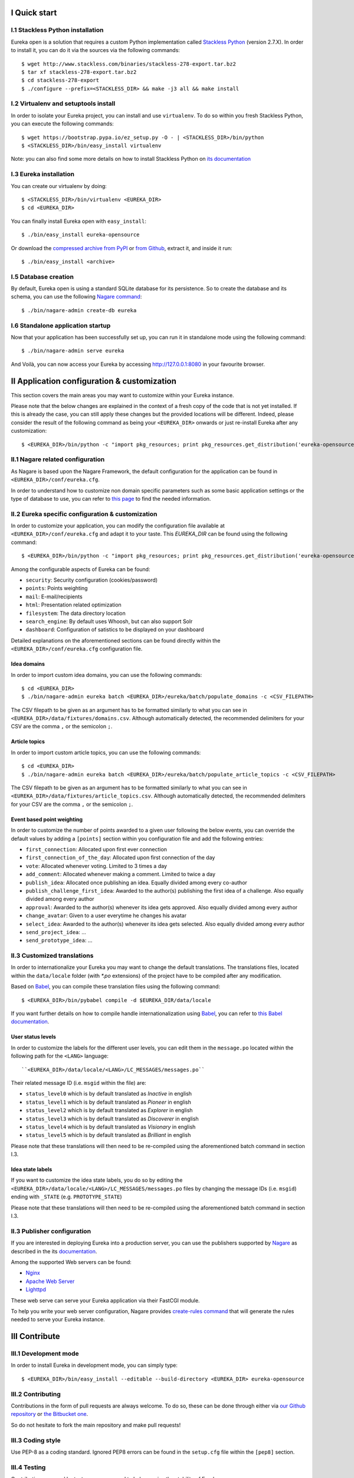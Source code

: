 I Quick start
=============

I.1 Stackless Python installation
---------------------------------

Eureka open is a solution that requires a custom Python implementation called `Stackless Python`_ (version 2.7.X). In order to install it, you can do it via the sources via the following commands::

    $ wget http://www.stackless.com/binaries/stackless-278-export.tar.bz2
    $ tar xf stackless-278-export.tar.bz2
    $ cd stackless-278-export
    $ ./configure --prefix=<STACKLESS_DIR> && make -j3 all && make install

.. _Stackless Python: http://www.stackless.com

I.2 Virtualenv and setuptools install
-------------------------------------

In order to isolate your Eureka project, you can install and use ``virtualenv``. To do so within you fresh Stackless Python, you can execute the following commands::

    $ wget https://bootstrap.pypa.io/ez_setup.py -O - | <STACKLESS_DIR>/bin/python
    $ <STACKLESS_DIR>/bin/easy_install virtualenv

Note: you can also find some more details on how to install Stackless Python on `its documentation`_

.. _its documentation: http://www.stackless.com/wiki

I.3 Eureka installation
-----------------------

You can create our virtualenv by doing::

    $ <STACKLESS_DIR>/bin/virtualenv <EUREKA_DIR>
    $ cd <EUREKA_DIR>

You can finally install Eureka open with ``easy_install``::

    $ ./bin/easy_install eureka-opensource

Or download the `compressed archive from PyPI`_ or `from Github`_, extract it, and inside it
run::

    $ ./bin/easy_install <archive>

.. _compressed archive from PyPI: https://pypi.python.org/pypi/eureka-opensource
.. _from Github: https://github.com/solocalgroup/eureka-opensource

I.5 Database creation
---------------------

By default, Eureka open is using a standard SQLite database for its persistence. So to create the database and its schema, you can use the following `Nagare command`_::

    $ ./bin/nagare-admin create-db eureka

.. _Nagare command: http://www.nagare.org/trac/wiki/NagareAdmin

I.6 Standalone application startup
----------------------------------

Now that your application has been successfully set up, you can run it in standalone mode using the following command::

    $ ./bin/nagare-admin serve eureka

And Voilà, you can now access your Eureka by accessing http://127.0.0.1:8080 in your favourite browser.

II Application configuration & customization
============================================

This section covers the main areas you may want to customize within your Eureka instance.

Please note that the below changes are explained in the context of a fresh copy of the code that is not yet installed. If this is already the case, you can still apply these changes but the provided locations will be different. Indeed, please consider the result of the following command as being your ``<EUREKA_DIR>`` onwards or just re-install Eureka after any customization::

    $ <EUREKA_DIR>/bin/python -c "import pkg_resources; print pkg_resources.get_distribution('eureka-opensource').location"

II.1 Nagare related configuration
---------------------------------

As Nagare is based upon the Nagare Framework, the default configuration for the application can be found in ``<EUREKA_DIR>/conf/eureka.cfg``.

In order to understand how to customize non domain specific parameters such as some basic application settings or the type of database to use, you can refer to `this page`_ to find the needed information.

.. _this page: http://www.nagare.org/trac/wiki/ApplicationConfiguration

II.2 Eureka specific configuration & customization
--------------------------------------------------

In order to customize your application, you can modify the configuration file available at ``<EUREKA_DIR>/conf/eureka.cfg`` and adapt it to your taste.
This `EUREKA_DIR` can be found using the following command::

    $ <EUREKA_DIR>/bin/python -c "import pkg_resources; print pkg_resources.get_distribution('eureka-opensource').location"

Among the configurable aspects of Eureka can be found:

* ``security``: Security configuration (cookies/password)
* ``points``: Points weighting
* ``mail``: E-mail/recipients
* ``html``: Presentation related optimization
* ``filesystem``: The data directory location
* ``search_engine``: By default uses Whoosh, but can also support Solr
* ``dashboard``: Configuration of satistics to be displayed on your dashboard

Detailed explanations on the aforementioned sections can be found directly within the ``<EUREKA_DIR>/conf/eureka.cfg`` configuration file.

Idea domains
^^^^^^^^^^^^

In order to import custom idea domains, you can use the following commands::

    $ cd <EUREKA_DIR>
    $ ./bin/nagare-admin eureka batch <EUREKA_DIR>/eureka/batch/populate_domains -c <CSV_FILEPATH>

The CSV filepath to be given as an argument has to be formatted similarly to what you can see in ``<EUREKA_DIR>/data/fixtures/domains.csv``. Although automatically detected, the recommended delimiters for your CSV are the comma ``,`` or the semicolon ``;``.

Article topics
^^^^^^^^^^^^^^

In order to import custom article topics, you can use the following commands::

    $ cd <EUREKA_DIR>
    $ ./bin/nagare-admin eureka batch <EUREKA_DIR>/eureka/batch/populate_article_topics -c <CSV_FILEPATH>

The CSV filepath to be given as an argument has to be formatted similarly to what you can see in ``<EUREKA_DIR>/data/fixtures/article_topics.csv``. Although automatically detected, the recommended delimiters for your CSV are the comma ``,`` or the semicolon ``;``.

Event based point weighting
^^^^^^^^^^^^^^^^^^^^^^^^^^^

In order to customize the number of points awarded to a given user following the below events, you can override the default values by adding a ``[points]`` section within you configuration file and add the following entries:

* ``first_connection``: Allocated upon first ever connection
* ``first_connection_of_the_day``: Allocated upon first connection of the day
* ``vote``: Allocated whenever voting. Limited to 3 times a day
* ``add_comment``: Allocated whenever making a comment. Limited to twice a day
* ``publish_idea``: Allocated once publishing an idea. Equally divided among every co-author
* ``publish_challenge_first_idea``: Awarded to the author(s) publishing the first idea of a challenge. Also equally divided among every author
* ``approval``: Awarded to the author(s) whenever its idea gets approved. Also equally divided among every author
* ``change_avatar``: Given to a user everytime he changes his avatar
* ``select_idea``: Awarded to the author(s) whenever its idea gets selected. Also equally divided among every author
* ``send_project_idea``: ...
* ``send_prototype_idea``: ...

II.3 Customized translations
----------------------------

In order to internationalize your Eureka you may want to change the default translations. The translations files, located within the ``data/locale`` folder (with `*.po` extensions) of the project have to be compiled after any modification.

Based on `Babel`_, you can compile these translation files using the following command::

    $ <EUREKA_DIR>/bin/pybabel compile -d $EUREKA_DIR/data/locale

If you want further details on how to compile handle internationalization using `Babel`_, you can refer to `this Babel documentation`_.

.. _Babel: http://babel.pocoo.org/
.. _this Babel documentation: http://babel.pocoo.org/docs/

User status levels
^^^^^^^^^^^^^^^^^^

In order to customize the labels for the different user levels, you can edit them in the ``message.po`` located within the following path for the ``<LANG>`` language::

    ``<EUREKA_DIR>/data/locale/<LANG>/LC_MESSAGES/messages.po``

Their related message ID (i.e. ``msgid`` within the file) are:

* ``status_level0`` which is by default translated as `Inactive` in english
* ``status_level1`` which is by default translated as `Pioneer` in english
* ``status_level2`` which is by default translated as `Explorer` in english
* ``status_level3`` which is by default translated as `Discoverer` in english
* ``status_level4`` which is by default translated as `Visionary` in english
* ``status_level5`` which is by default translated as `Brilliant` in english

Please note that these translations will then need to be re-compiled using the aforementioned batch command in section I.3.

Idea state labels
^^^^^^^^^^^^^^^^^
If you want to customize the idea state labels, you do so by editing the ``<EUREKA_DIR>/data/locale/<LANG>/LC_MESSAGES/messages.po`` files by changing the message IDs (i.e. ``msgid``) ending with ``_STATE`` (e.g. ``PROTOTYPE_STATE``)

Please note that these translations will then need to be re-compiled using the aforementioned batch command in section I.3.

II.3 Publisher configuration
----------------------------

If you are interested in deploying Eureka into a production server, you can use the publishers supported by `Nagare`_ as described in the its `documentation`_.

Among the supported Web servers can be found:

* `Nginx`_
* `Apache Web Server`_
* `Lighttpd`_

These web serve can serve your Eureka application via their FastCGI module.

To help you write your web server configuration, Nagare provides `create-rules command`_ that will generate the rules needed to serve your Eureka instance.

.. _Nagare: http://www.nagare.org
.. _documentation: http://www.nagare.org/trac/wiki/ApplicationDeployment
.. _Nginx: http://nginx.org/
.. _Apache Web Server: http://httpd.apache.org/
.. _Lighttpd: http://www.lighttpd.net/
.. _create-rules command: http://www.nagare.org/trac/wiki/NagareAdmin

III Contribute
==============

III.1 Development mode
----------------------

In order to install Eureka in development mode, you can simply type::

    $ <EUREKA_DIR>/bin/easy_install --editable --build-directory <EUREKA_DIR> eureka-opensource

III.2 Contributing
------------------

Contributions in the form of pull requests are always welcome. To do so, these can be done through either via `our Github repository`_ or `the Bitbucket one`_.

So do not hesitate to fork the main repository and make pull requests!

.. _our Github repository: https://github.com/solocalgroup/eureka-opensource
.. _the Bitbucket one: https://bitbucket.org/solocalgroup/eureka-opensource

III.3 Coding style
------------------

Use PEP-8 as a coding standard. Ignored PEP8 errors can be found in the ``setup.cfg`` file within the ``[pep8]`` section.

III.4 Testing
-------------

Contributions covered by tests are encouraged to help us raise the stability of Eureka.

We use `nose`_ to run our tests.

.. _nose: https://nose.readthedocs.org/en/latest/
